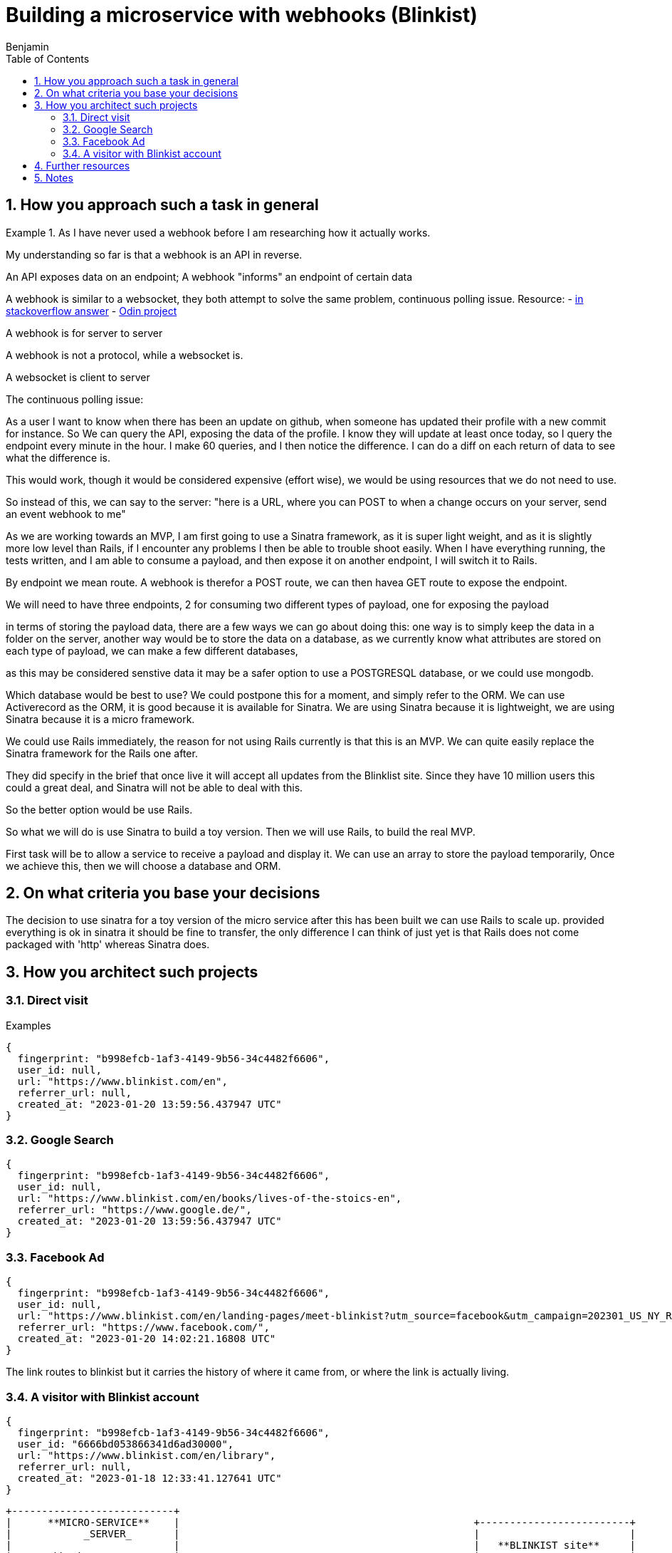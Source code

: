 = Building a microservice with webhooks (Blinkist)
Benjamin b.james.neustadt@gmail.com
:author: Benjamin
:copyright: (C) 2022 {author}
:doctype: book
:experimental:
:header_footer: true
:icons: font
:sectnums:
:sourcedir: assets
:toc: left
:source-highlighter: highlight.js
:highlightjsdir: ./highlight
//URLs
:url-difference-webhook-websocket: https://stackoverflow.com/a/24747947
:url-websockets: https://www.theodinproject.com/lessons/ruby-on-rails-websockets-and-actioncable
:url-cookies-vs-storage: https://www.developer.com/guides/web-storage-api-vs-cookies-for-browser-data-storage/
:url-sinatra-testing-webhook-ngrok: https://sendgrid.com/blog/simple-webhook-testing-using-sinatra-ngrok/

== How you approach such a task in general

.As I have never used a webhook before I am researching how it actually works.

====
My understanding so far is that a webhook is an API in reverse.

An API exposes data on an endpoint;
A webhook "informs" an endpoint of certain data

A webhook is similar to a websocket, they both attempt to solve the same problem,
continuous polling issue.
Resource:
- {url-difference-webhook-websocket}[in stackoverflow answer]
- {url-websockets}[Odin project]

A webhook is for server to server

A webhook is not a protocol, while a websocket is.

A websocket is client to server

The continuous polling issue:

As a user I want to know when there has been an update on github, when someone has updated their profile with a new commit for instance.
So We can query the API, exposing the data of the profile.
I know they will update at least once today, so I query the endpoint every minute in the hour.
I make 60 queries, and I then notice the difference.
I can do a diff on each return of data to see what the difference is.

This would work, though it would be considered expensive (effort wise), we would be using resources that we do not need to use.

So instead of this, we can say to the server: "here is a URL, where you can POST to when a change occurs on your server, send an event webhook to me"

====

As we are working towards an MVP, I am first going to use a Sinatra framework, as it is super light weight,
and as it is slightly more low level than Rails, if I encounter any problems I then be able to trouble shoot easily.
When I have everything running, the tests written, and I am able to consume a payload, and then expose it on another endpoint,
I will switch it to Rails.

By endpoint we mean route.
A webhook is therefor a POST route,
we can then havea GET route to expose the endpoint.

We will need to have three endpoints,
2 for consuming two different types of payload,
one for exposing the payload

in terms of storing the payload data, there are a few ways we can go about doing this:
one way is to simply keep the data in a folder on the server,
another way would be to store the data on a database,
as we currently know what attributes are stored on each type of payload, we can make a few different databases,

as this may be considered senstive data it may be a safer option to use a POSTGRESQL database,
or we could use mongodb.

Which database would be best to use?
We could postpone this for a moment,
and simply refer to the ORM.
We can use Activerecord as the ORM,
it is good because it is available for Sinatra.
We are using Sinatra because it is lightweight,
we are using Sinatra because it is a micro framework.

We could use Rails immediately,
the reason for not using Rails currently is that this is an MVP.
We can quite easily replace the Sinatra framework for the Rails one after.

They did specify in the brief that once live it will accept all updates from the Blinklist site.
Since they have 10 million users this could a great deal, and Sinatra will not be able to deal with this.

So the better option would be use Rails.

So what we will do is use Sinatra to build a toy version.
Then we will use Rails, to build the real MVP.

First task will be to allow a service to receive a payload and display it.
We can use an array to store the payload temporarily,
Once we achieve this, then we will choose a database and ORM.

== On what criteria you base your decisions

The decision to use sinatra for a toy version of the micro service
after this has been built we can use Rails to scale up.
provided everything is ok in sinatra it should be fine to transfer,
the only difference I can think of just yet is that Rails does not come packaged with 'http' whereas Sinatra does.

== How you architect such projects

.Examples

### Direct visit

```
{
  fingerprint: "b998efcb-1af3-4149-9b56-34c4482f6606",
  user_id: null,
  url: "https://www.blinkist.com/en",
  referrer_url: null,
  created_at: "2023-01-20 13:59:56.437947 UTC"
}
```

### Google Search

```
{
  fingerprint: "b998efcb-1af3-4149-9b56-34c4482f6606",
  user_id: null,
  url: "https://www.blinkist.com/en/books/lives-of-the-stoics-en",
  referrer_url: "https://www.google.de/",
  created_at: "2023-01-20 13:59:56.437947 UTC"
}
```

### Facebook Ad

```
{
  fingerprint: "b998efcb-1af3-4149-9b56-34c4482f6606",
  user_id: null,
  url: "https://www.blinkist.com/en/landing-pages/meet-blinkist?utm_source=facebook&utm_campaign=202301_US_NY_Resolutions&utm_medium=paid&utm_content=19284192381935",
  referrer_url: "https://www.facebook.com/",
  created_at: "2023-01-20 14:02:21.16808 UTC"
}
```
The link routes to blinkist but it carries the history of where it came from, or where the link is actually living.

### A visitor with Blinkist account

```
{
  fingerprint: "b998efcb-1af3-4149-9b56-34c4482f6606",
  user_id: "6666bd053866341d6ad30000",
  url: "https://www.blinkist.com/en/library",
  referrer_url: null,
  created_at: "2023-01-18 12:33:41.127641 UTC"
}
```

           +---------------------------+
           |      **MICRO-SERVICE**    |                                                 +-------------------------+
           |            _SERVER_       |                                                 |                         |
           |                           |                                                 |   **BLINKIST site**     |
           |     webhook               |                                                 |                         |
           |                           |                                                 |   2 types of webhooks:  |
           |    receives data payload  |                                                 |                         |
           |                           |                                                 |                         |
           |    stores data payload    |                                                 |   1  pageview           |
           |                           |                                                 |                         |
           |    exposes data payload   |                                                 |   2  event:             |
           |                           |                                                 |     - signup            |
           |                           |                                                 |     - starting trial    |
           |                           |                                                 |     - etc.              |
           |                           |                                                 |                         |
           |                           |                                                 |                         |
           |                           |                                                 +-------------------------+
           +---------------------------+
                                                          PAGEVIEW  WEBHOOKS

                                                      +---------------------------+
                                                      |    Blinkist site          |
    Create a URL that allows POST                     |                           |     <===== Do they get given the webhook?
                                                      |                           |
                                                      +---------------------------+
                                                      +---------------------------+
                                                      |     Google site           |
                                                      |                           |
                                                      |                           |
                                                      +---------------------------+
                                                      +---------------------------+
                                                      |      FACEBOOK             |
                                                      |                           |
                                                      |                           |
                                                      +---------------------------+







== Further resources
{url-cookies-vs-storage}[dofference between cookies and storage]
{url-sinatra-testing-webhook-ngrok}


== Notes

.Example webhook based on log file
[source, rb]
----
# webhook to log referral to this page from facebook
# and redirect to the facebook page

require 'sinatra'
require 'json'
require 'logger'

# set up logger
log = Logger.new('webhook.log')
log.level = Logger::INFO

# set up facebook page
fb_page = 'https://www.facebook.com/yourpage'

# set up webhook
get '/webhook' do
  log.info "webhook called"
  log.info params
  log.info params['hub.challenge']
  params['hub.challenge']
end

# set up redirect
get '/redirect' do
  log.info "redirect called"
  log.info params
  log.info params['ref']
  redirect fb_page + '?ref=' + params['ref']
end

# set up default
get '/' do
  log.info "default called"
  log.info params
  redirect fb_page
end

# set up default
get '/*' do
  log.info "default called"
  log.info params
  redirect fb_page
end

# set up default
post '/' do
  log.info "default called"
  log.info params
  redirect fb_page
end

# set up default
post '/*' do
  log.info "default called"
  log.info params
  redirect fb_page
end

# set up default
put '/' do
  log.info "default called"
  log.info params
  redirect fb_page
end

# set up default
put '/*' do
  log.info "default called"
  log.info params
  redirect fb_page
end

# set up default
delete '/' do
  log.info "default called"
  log.info params
  redirect fb_page
end

# set up default
delete '/*' do
  log.info "default called"
  log.info params
  redirect fb_page
end

# set up default
options '/' do
  log.info "default called"
  log.info params
  redirect fb_page
end

# set up default
options '/*' do
  log.info "default called"
  log.info params
  redirect fb_page
end

# set up default
head '/' do
  log.info "default called"
  log.info params
  redirect fb_page
end

# set up default
head '/*' do
  log.info "default called"
  log.info params
  redirect fb_page
end

# Read the `File` documentation and the `IO` class documentation.
----